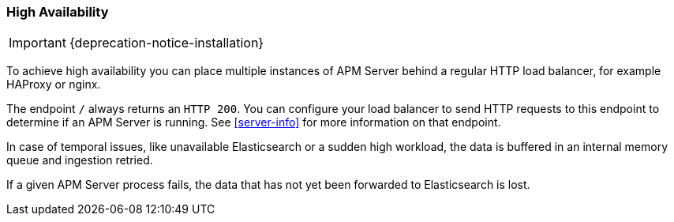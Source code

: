 [[high-availability]]
=== High Availability

IMPORTANT: {deprecation-notice-installation}

To achieve high availability
you can place multiple instances of APM Server behind a regular HTTP load balancer,
for example HAProxy or nginx.

The endpoint `/` always returns an `HTTP 200`.
You can configure your load balancer to send HTTP requests to this endpoint
to determine if an APM Server is running.
See <<server-info>> for more information on that endpoint.

In case of temporal issues, like unavailable Elasticsearch or a sudden high workload,
the data is buffered in an internal memory queue and ingestion retried.

If a given APM Server process fails,
the data that has not yet been forwarded to Elasticsearch is lost.
